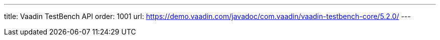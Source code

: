 ---
title: Vaadin TestBench API
order: 1001
url: https://demo.vaadin.com/javadoc/com.vaadin/vaadin-testbench-core/5.2.0/
---